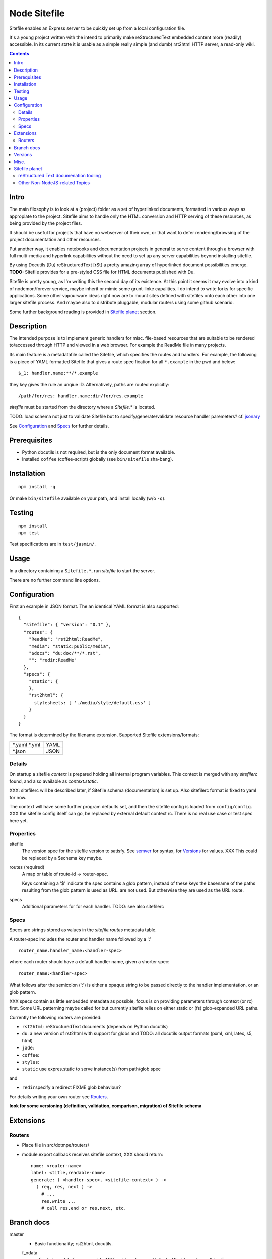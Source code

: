 Node Sitefile
=============
Sitefile enables an Express server to be quickly set up from a local configuration file.

It's a young project written with the intend to primarily make reStructuredText
embedded content more (readily) accessible. In its current state it is usable 
as a simple really simple (and dumb) rst2html HTTP server, a read-only wiki.

.. contents:: 


.. role:: todo(strong)

Intro
-----
The main filosophy is to look at a (project) folder as a set of hyperlinked documents,
formatted in various ways as appropiate to the project. Sitefile aims to handle
only the HTML conversion and HTTP serving of these resources, as being provided 
by the project files.

It should be useful for projects that have no webserver of their own, or that
want to defer rendering/browsing of the project documentation and other resources.

Put another way, it enables notebooks and documentation projects in general to 
serve content through a browser with full multi-media and hyperlink capabilities 
without the need to set up any server capabilities beyond installing sitefile.

By using Docutils [Du] reStructuredText [rSt] a pretty amazing array of hyperlinked
document possibilities emerge. :todo:`TODO:` Sitefile provides for a pre-styled CSS file
for HTML documents published with Du. 

Sitefile is pretty young, as I'm writing this the second day of its existence.
At this point it seems it may evolve into a kind of nodemon/forever service,
maybe inherit or mimic some grunt-linke capalities. I do intend to write forks
for specific applications. Some other vapourware ideas right now are to mount sites
defined with sitefiles onto each other into one larger sitefile process. And
maybe also to distribute pluggable, modular routers using some github scenario.

Some further background reading is provided in `Sitefile planet`_ section.


Description
------------
The intended purpose is to implement generic handlers for misc. file-based
resources that are suitable to be rendered to/accessed through HTTP and viewed 
in a web browser. For example the ReadMe file in many projects.

Its main feature is a metadatafile called the Sitefile, which specifies the
routes and handlers. For example, the following is a piece of YAML formatted
Sitefile that gives a route specification for all ``*.example`` in the pwd and
below::

  $_1: handler.name:**/*.example

they key gives the rule an unqiue ID. Alternatively, paths are routed
explicitly::

  /path/for/res: handler.name:dir/for/res.example


`sitefile` must be started from the directory where a `Sitefile.*` is located.

TODO: load schema not just to validate Sitefile but to specify/generate/validate
resource handler paremeters? cf. jsonary_

See Configuration_ and Specs_ for further details.


Prerequisites
-------------
- Python docutils is not required, but is the only document format available.
- Installed ``coffee`` (coffee-script) globally (see ``bin/sitefile`` sha-bang).


Installation
------------
::

  npm install -g

Or make ``bin/sitefile`` available on your path, and install locally (w/o ``-q``).


Testing
-------
::

  npm install
  npm test

Test specifications are in ``test/jasmin/``.


Usage
------
In a directory containing a ``Sitefile.*``, run `sitefile` to start the server.

There are no further command line options.


Configuration
--------------
First an example in JSON format. The an identical YAML format is also
supported::

  { 
    "sitefile": { "version": "0.1" },
    "routes": {
      "ReadMe": "rst2html:ReadMe",
      "media": "static:public/media",
      "$docs": "du:doc/**/*.rst",
      "": "redir:ReadMe"
    },
    "specs": {
      "static": {
      },
      "rst2html": {
        stylesheets: [ './media/style/default.css' ]
      }
    }
  }

The format is determined by the filename extension.
Supported Sitefile extensions/formats:

================ =======
\*.yaml \*.yml   YAML
\*.json          JSON
================ =======

Details
'''''''''
On startup a sitefile `context` is prepared holding all internal program
variables. This context is merged with any `sitefilerc` found,
and also available as `context.static`.

XXX: sitefilerc will be described later, if Sitefile schema (documentation) is set up.
Also sitefilerc format is fixed to yaml for now.

The context will have some further program defaults set, and 
then the sitefile config is loaded from ``config/config``. 
XXX the sitefile config itself can go, be replaced by external
default context rc. There is no real use case or test spec here yet.



Properties
'''''''''''

sitefile
  The version spec for the sitefile version to satisfy. See semver_ for syntax,
  for Versions_ for values. XXX This could be replaced by a $schema key maybe.

routes (required)
  A map or table of route-id -> router-spec.

  Keys containing a '$' indicate the spec contains a glob pattern,
  instead of these keys the basename of the paths resulting from the 
  glob pattern is used as URL. 
  are not used.
  But otherwise they are used as the URL route.

specs
  Additional parameters for for each handler.
  TODO: see also sitefilerc


Specs
'''''
Specs are strings stored as values in the `sitefile.routes` metadata table.

A router-spec includes the router and handler name followed by a ':' ::

  router_name.handler_name:<handler-spec>

where each router should have a default handler name, given a shorter spec::

  router_name:<handler-spec>

What follows after the semicolon (':') is either a opaque string to be passed 
directly to the handler implementation, or an glob pattern.

XXX specs contain as little embedded metadata as possible, focus is on
providing parameters through context (or rc) first. Some URL patterning maybe
called for but currently sitefile relies on either static or (fs) glob-expanded URL
paths.

Currently the following routers are provided:

- ``rst2html``: reStructuredText documents (depends on Python docutils)
- ``du``: a new version of rst2html with support for globs and
  TODO: all docutils output formats (pxml, xml, latex, s5, html)
- ``jade``: 
- ``coffee``: 
- ``stylus``: 
- ``static`` use expres.static to serve instance(s) from path/glob spec

and 

- ``redir``\ specify a redirect FIXME glob behaviour?

For details writing your own router see Routers_.

 
:todo:`look for some versioning (definition, validation, comparison, migration) of Sitefile schema`


Extensions
-----------

Routers
''''''''
- Place file in src/dotmpe/routers/
- module.export callback receives sitefile context, XXX should return::

    name: <router-name>
    label: <title,readable-name>
    generate: ( <handler-spec>, <sitefile-context> ) ->
      ( req, res, next ) ->
        # ...
        res.write ...
        # call res.end or res.next, etc.


Branch docs
------------
master
  - Basic functionality; rst2html, docutils.

  f_odata
    - Exploring odata for server-side API for richer document/clients.
      Would need something Express compatible.

  f_client
    - Adding bower. Need to look at polymer again. And LESS/SASS et al.


Versions
--------
See changelog_.


Misc.
------
- :todo:`maybe implement simple TODO app as a feature branch somday`
- :todo:`travis-ci.org can do build testing`
- https://codeclimate.com/ "Automated code review for Ruby, JS, and PHP."
- :todo:`add express functions:`
    | "connect-flash": "latest",
    | "method-override": "^2.3.2",
    | "node-uuid": "^1.4.3",
    | "notifier": "latest"

- :todo:`TODO add YAML, JSON validators. jsonary perhaps.`


Sitefile planet
---------------
A section looking at alternatives or comparable projects from the Node.JS sphere.

.. I don't know about many Node.JS frameworks. Express obviously, but only
   heard a bit of Grunt and Yeoman. 

   I'm biased to reStructuredText since that's been my note format for over 10
   years, and have not really found anyting as expressive. 


`harp <http://harpjs.com>`_
  enables filesystem-based content for websites too, but does so in a
  project-generator type of fashion.

  Sitefile is unobtrusive, except for some configuration file.
  Also sitefile does not focus on providing an development platform,
  harp is far more extended. some concepts such as asset management (styles,
  images) are interesting.

`Meteor <https://www.meteor.com/>`_
  Like harp, Meteor is an development platform.
  Meteor especially promotes its generator/deploy mechanism.
  More than I've seen with harp though, Meteor provides for an re-integration of
  the client and backend sides, presumably using web sockets. 
  (Meteor renders client side, presumably using some web-sockets based RPC. 
  It needs add. components to render server-side for non-JS clients)

  There is no discussion on the deployment systems, and I presume this makes the
  only valid target servers meteor enabled servers. It would be great is the
  server for the integrated backend/frontend environment was portable or
  cross-compilable. See also HaXe_.

`Docutils reStructuredText <http://docutils.sourceforge.net/rst.html>`_
  It does not appear that rSt is that popular with the Node.JS crowd. 
  Even with Sphynx and the like it looks like it has not gained much traction beyond Python.

  One popular? node module is actually to `convert rst to markdown <https://nodejsmodules.org/pkg/rst2mdown>`_.

`Node.JS`
  It's so simple to aggregate rich apps with Node.JS and NPM that Sitefile unless it grows is not so much needed. 
  Even without Express and standard libraries only: https://gist.github.com/ryanflorence/701407
  And just for static files: http://www.sitepoint.com/serving-static-files-with-node-js/

  It is the richness of the finally presented document that Sitefile aims for and Node.JS and later Bower may provide.
  Mentioning bower, and about further client scripting: that extends beyond the scope
  for this project right now. See [1]_.

`node-static <http://harpjs.com>`_
  Makes easy streaming of files. Would be nice to integrate with for media centers
  with Sitefile HTML UI?

`Jingo <https://github.com/claudioc/jingo>`_
  Something to look at. Given its GIT based store and Wiki formatting this may provide for another
  interesting file-based content router.

`wiki-server <https://www.npmjs.com/package/wiki-server>`_
  "A Federated Wiki Server"


reStructured Text documenation tooling
''''''''''''''''''''''''''''''''''''''

`Sphynx <http://sphinx-doc.org/>`_
  Python documentation generator based on Du (ie. rSt to HTML, LaTex, etc.)

  Provides some additional reStructuredText directives, uses its own
  publisher chain.

`Nabu <https://bitbucket.org/blais/nabu>`_
  Document publishing using text files.

  Provides an extractor framework for regular Du transforms to turn into data
  extractors.
  Extractors are paired with storage instances, of which Nabu provides some SQL
  compatible baseclasses.
  Indexed external metadata can then by used by other systems, such as a blog
  publisher.

  Potentially, Du transforms can rewrite documents and ie. enrich references and
  various sorts of embedded metadata. 
  For a complete setup, this would require a reStructuredText (re)writer however. [#]_

`pandoc <http://johnmacfarlane.net/pandoc/>`_
  A pretty heroic "swiss-army knive" doc-conv effort in Haskell.

  It is not completely compatible with Python Docutils rSt, but does an pretty
  amazing job on converting rSt and a few dozen other formats with each other.
  Worth a mention, without it being used by sitefile (yet).

.. if they ever are usable here perhaps mention Blue-Lines, or Scrow.


Other Non-NodeJS-related Topics
'''''''''''''''''''''''''''''''''

`Markdown <http://daringfireball.net/projects/markdown/>`_
  Markdown is less well defined and in general far less capable than reStructuredText,
  but very suited for simple marked up text to HTML conversions.

  Its simplicity is only one likely cause that it is far more popular across various web-related projects.
  Commercial suites from Atlassian elaborate on a similar plain text editor formats.

`TiddlyWiki <http://tiddlywiki.com>`_
  "a non-linear personal web notebook"

  Not opened in years and never really used it, but the concept is really nice.
  May already provide some Node.JS integration.

`Jekyll <https://github.com/jekyll/jekyll>`_
  "Jekyll is a blog-aware, static site generator in Ruby"

  :via: GitHub Pages - `Using Jekyll with Pages <https://help.github.com/articles/using-jekyll-with-pages/>`_

`HaXe <http://haxe.org>`_
  Has nothing to do with publishing, but looking at deployment options it has some
  interesting feats to mention in addition to Harp, Meteor and Jekyll. 

  HaXe is an ECMA-script language with compilers for a number of other
  high-level languages, including PHP and JS. It also provides for 
  RPC setups for use on clients, and an ORM system.
  Its API is nearly cross-platform. Making it very interesting to use it for
  writing not only clients, but also servers that support a certain publishing
  stack.



----

.. [#] `nodejs-socketio-seed <http://github.com/dotmpe/nodejs-express-socketio-seed>`_
.. [#] `docutils-ext <https://github.com/dotmpe/docutils-ext>`_
.. [#] I know of two reStructuredText (re)writers, not considering pandoc or
    XSLT approaches. But actual Du writer component implementations. Both are not
    quite there yet. One is found in the Du Subversion rst lossless writer branch, the
    other by yours truly is in [2]_.

.. _jsonary: http://jsonary.com/
.. _semver: https://github.com/npm/node-semver
.. _changelog: ./Changelog.rst

